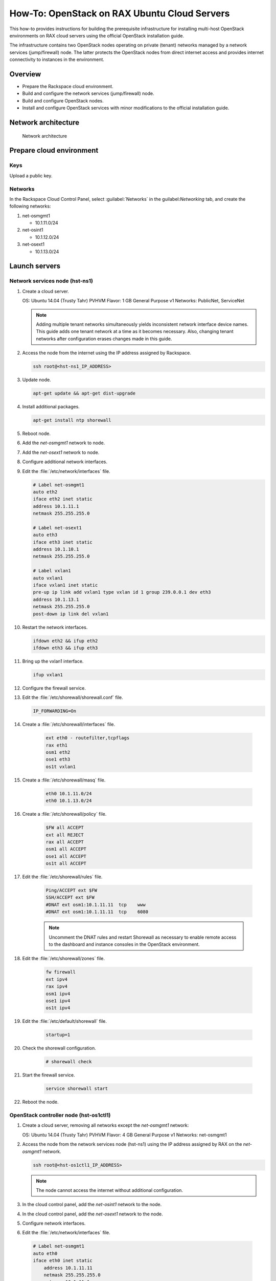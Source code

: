 =============================================
How-To: OpenStack on RAX Ubuntu Cloud Servers
=============================================

This how-to provides instructions for building the prerequisite
infrastructure for installing multi-host OpenStack environments on RAX
cloud servers using the official OpenStack installation guide.

The infrastructure contains two OpenStack nodes operating on private
(tenant) networks managed by a network services (jump/firewall) node.
The latter protects the OpenStack nodes from direct internet access and
provides internet connectivity to instances in the environment.

Overview
~~~~~~~~

-  Prepare the Rackspace cloud environment.
-  Build and configure the network services (jump/firewall) node.
-  Build and configure OpenStack nodes.
-  Install and configure OpenStack services with minor modifications to
   the official installation guide.

Network architecture
~~~~~~~~~~~~~~~~~~~~

.. figure:: figures/openstack-rax-on-cloud-arch-v2.png
   :alt: Network architecture

   Network architecture

Prepare cloud environment
~~~~~~~~~~~~~~~~~~~~~~~~~

Keys
----

Upload a public key.

Networks
--------

In the Rackspace Cloud Control Panel, select :guilabel:`Networks` in the
guilabel:`Networking` tab, and create the following networks:

#. net-osmgmt1

   -  10.1.11.0/24

#. net-osint1

   -  10.1.12.0/24

#. net-osext1

   -  10.1.13.0/24

Launch servers
~~~~~~~~~~~~~~

Network services node (hst-ns1)
-------------------------------

#. Create a cloud server.

   OS: Ubuntu 14.04 (Trusty Tahr) PVHVM
   Flavor: 1 GB General Purpose v1
   Networks: PublicNet, ServiceNet

   .. note::

      Adding multiple tenant networks simultaneously yields inconsistent
      network interface device names. This guide adds one tenant network at a
      time as it becomes necessary. Also, changing tenant networks after
      configuration erases changes made in this guide.

#. Access the node from the internet using the IP address assigned by
   Rackspace.

   .. code-block:: console

      ssh root@<hst-ns1_IP_ADDRESS>

#. Update node.

   .. code-block:: console

      apt-get update && apt-get dist-upgrade

#. Install additional packages.

   .. code-block:: console

      apt-get install ntp shorewall

#.  Reboot node.

#.  Add the *net-osmgmt1* network to node.

#.  Add the *net-osext1* network to node.

#.  Configure additional network interfaces.

#.  Edit the :file:`/etc/network/interfaces` file.

    .. code-block:: ini

       # Label net-osmgmt1
       auto eth2
       iface eth2 inet static
       address 10.1.11.1
       netmask 255.255.255.0

       # Label net-osext1
       auto eth3
       iface eth3 inet static
       address 10.1.10.1
       netmask 255.255.255.0

       # Label vxlan1
       auto vxlan1
       iface vxlan1 inet static
       pre-up ip link add vxlan1 type vxlan id 1 group 239.0.0.1 dev eth3
       address 10.1.13.1
       netmask 255.255.255.0
       post-down ip link del vxlan1

#.  Restart the network interfaces.

    .. code-block:: console

       ifdown eth2 && ifup eth2
       ifdown eth3 && ifup eth3

#.  Bring up the vxlan1 interface.

    .. code-block:: console

       ifup vxlan1

#.  Configure the firewall service.

#.  Edit the :file:`/etc/shorewall/shorewall.conf` file.

    .. code-block:: ini

       IP_FORWARDING=On

#. Create a :file:`/etc/shorewall/interfaces` file.

    .. code-block:: ini

       ext eth0 - routefilter,tcpflags
       rax eth1
       osm1 eth2
       ose1 eth3
       os1t vxlan1

#. Create a :file:`/etc/shorewall/masq` file.

    .. code-block:: ini

       eth0 10.1.11.0/24
       eth0 10.1.13.0/24

#. Create a :file:`/etc/shorewall/policy` file.

    .. code-block:: ini

       $FW all ACCEPT
       ext all REJECT
       rax all ACCEPT
       osm1 all ACCEPT
       ose1 all ACCEPT
       os1t all ACCEPT

#. Edit the :file:`/etc/shorewall/rules` file.

    .. code-block:: ini

       Ping/ACCEPT ext $FW
       SSH/ACCEPT ext $FW
       #DNAT ext osm1:10.1.11.11  tcp    www
       #DNAT ext osm1:10.1.11.11  tcp    6080

    .. note::

       Uncomment the DNAT rules and restart Shorewall as necessary to
       enable remote access to the dashboard and instance consoles in the
       OpenStack environment.

#. Edit the :file:`/etc/shorewall/zones` file.

    .. code-block:: ini

       fw firewall
       ext ipv4
       rax ipv4
       osm1 ipv4
       ose1 ipv4
       os1t ipv4

#. Edit the :file:`/etc/default/shorewall` file.

    .. code-block:: ini

       startup=1

#. Check the shorewall configuration.

    .. code-block:: console

       # shorewall check

#. Start the firewall service.

    .. code-block:: ini

       service shorewall start

#. Reboot the node.

OpenStack controller node (hst-os1ctl1)
---------------------------------------

#. Create a cloud server, removing all networks except the *net-osmgmt1*
   network:

   OS: Ubuntu 14.04 (Trusty Tahr) PVHVM
   Flavor: 4 GB General Purpose v1
   Networks: net-osmgmt1

#. Access the node from the network services node (hst-ns1) using the IP
   address assigned by RAX on the *net-osmgmt1* network.

   .. code-block:: console

      ssh root@<hst-os1ctl1_IP_ADDRESS>

   .. note::

      The node cannot access the internet without additional
      configuration.

#.  In the cloud control panel, add the *net-osint1* network to the
    node.

#.  In the cloud control panel, add the *net-osext1* network to the
    node.

#.  Configure network interfaces.

#.  Edit the :file:`/etc/network/interfaces` file.

   .. code-block:: ini

      # Label net-osmgmt1
      auto eth0
      iface eth0 inet static
          address 10.1.11.11
          netmask 255.255.255.0
          gateway 10.1.11.1
          dns-nameserver 72.3.128.241 72.3.128.240

      # Label net-osint1
      auto eth1
      iface eth1 inet static
          address 10.1.12.21
          netmask 255.255.255.0

      # Label net-osext1
      auto eth2
      iface eth2 inet static
          address 10.1.10.21
          netmask 255.255.255.0

      # Label vxlan1
      auto vxlan1
      iface vxlan1 inet static
          pre-up ip link add vxlan1 type vxlan id 1 group 239.0.0.1 dev eth2
          address 10.1.13.21
          netmask 255.255.255.0
          post-down ip link del vxlan1

#.  Edit the :file:`/etc/hosts` file.

    .. code-block:: ini

       # hst-os1ctl1
       10.1.11.11 hst-os1ctl1

       # hst-os1cpu1
       10.1.11.21 hst-os1cpu1

       .. note::

         Comment out or remove any existing lines containing
         *hst-os1ctl1*.

#.  Reboot the node.

#.  Access the node from the network services node using the new IP
    address on the *net-osmgmt1* network.

    .. code-block:: console

       ssh root@10.1.11.11

#.  Test network connectivity to the internet. For example:

    .. code-block:: console

       ping -c 4 openstack.org

#.  Update the node.

    .. code-block:: console

       apt-get update && apt-get dist-upgrade

#. Reboot the node.

OpenStack compute node (hst-os1cpu1)
------------------------------------

#. Create a cloud server, removing all networks except the *net-osmgmt1*
   network:

   OS: Ubuntu 14.04 (Trusty Tahr) PVHVM
   Flavor:
   * 3.75 GB Compute v1 (supports several CirrOS instances)
   * 7.5 GB Compute v1 (supports a couple of Ubuntu/Fedora instances)
   Networks: net-osmgmt1

#. Access the node from the network services node using the IP address
   assigned by RAX on *net-osmgmt1* network.

    .. code-block:: console

       ssh root@<hst-os1cpu1_IP_ADDRESS>

   .. note::

      The node cannot access the internet without additional
      configuration.

#. Add the *net-osint1* network to the node.

#. Configure network interfaces.

#. Edit the :file:`/etc/network/interfaces` file.

   .. code-block:: ini

      # Label net-osmgmt1
      auto eth0
      iface eth0 inet static
          address 10.1.11.21
          netmask 255.255.255.0
          gateway 10.1.11.1
          dns-nameserver 72.3.128.241 72.3.128.240

      # Label net-osint1
      auto eth1
      iface eth1 inet static
          address 10.1.12.31
          netmask 255.255.255.0

#. Edit the :file:`/etc/hosts` file.

   .. code-block:: ini

      # hst-os1ctl1
      10.1.11.11 hst-os1ctl1

      # hst-os1cpu1
      10.1.11.21 hst-os1cpu1

    .. note::

       Comment out or remove any existing lines containing
       *hst-os1cpu1*.

#. Reboot the node.

#. Access the node from the network services node using the new IP
   address on the *net-osmgmt1* network.

   .. code-block:: console

      ssh root@10.1.11.21

#. Test network connectivity to the internet. For example:

   .. code-block:: console

      ping -c 4 openstack.org

#. Update the node.

   .. code-block:: console

      apt-get update && apt-get dist-upgrade

#. Reboot the node.

Install and configure OpenStack services
~~~~~~~~~~~~~~~~~~~~~~~~~~~~~~~~~~~~~~~~

Use the `installation
guides <http://docs.openstack.org/project-install-guide/draft/>`_ with
the following changes:

#. Configuring the basic environment on all nodes:

   -  Skip the network configuration sections.

   -  Use 10.1.11.1 (network services node) as the NTP server.

#. Configuring the Compute service on the compute node:

   -  Use *qemu* instead of *kvm* virtualization.

#. Configuring the Networking service on the network node:

   -  Add the *vxlan1* interface as a port on the *br-ex* bridge.

#. Creating initial networks.

   - Use the following command for the subnet on the external network:

     .. code-block:: console

        neutron subnet-create ext-net --name ext-subnet \
        --allocation-pool start=10.1.13.101,end=10.1.13.200 \
        --disable-dhcp --gateway 10.1.13.1 10.1.13.0/24

   .. note::

      After performing the initial tenant network creation procedure,
      try pinging 10.1.13.101 from the network services node.
